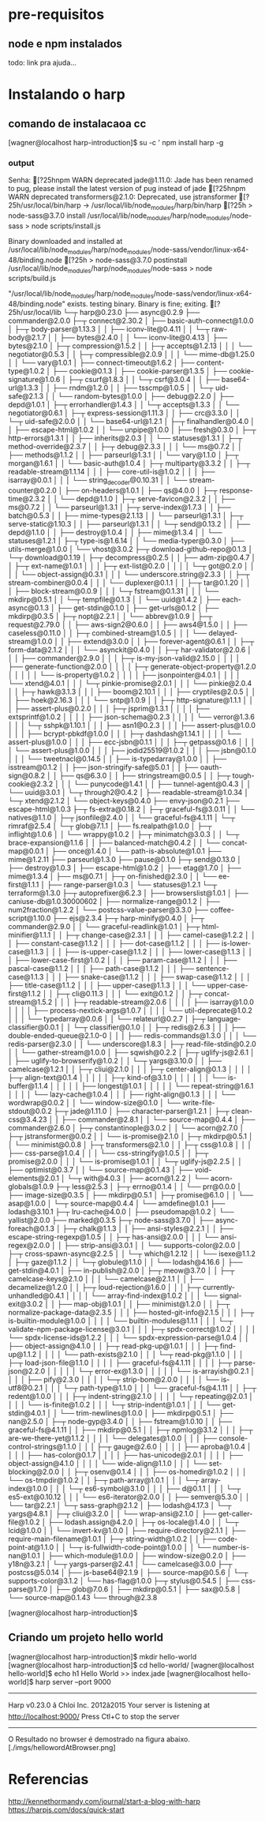 
* pre-requisitos
** node e npm instalados
   todo: link pra ajuda...
* Instalando o harp
** comando de instalacaoa  cc
   [wagner@localhost harp-introduction]$ su -c ' npm install harp -g
*** output  
Senha:
[?25hnpm WARN deprecated jade@1.11.0: Jade has been renamed to pug, please install the latest version of pug instead of jade
[?25hnpm WARN deprecated transformers@2.1.0: Deprecated, use jstransformer
[?25h/usr/local/bin/harp -> /usr/local/lib/node_modules/harp/bin/harp
[?25h
> node-sass@3.7.0 install /usr/local/lib/node_modules/harp/node_modules/node-sass
> node scripts/install.js

Binary downloaded and installed at /usr/local/lib/node_modules/harp/node_modules/node-sass/vendor/linux-x64-48/binding.node
[?25h
> node-sass@3.7.0 postinstall /usr/local/lib/node_modules/harp/node_modules/node-sass
> node scripts/build.js

"/usr/local/lib/node_modules/harp/node_modules/node-sass/vendor/linux-x64-48/binding.node" exists. 
 testing binary.
Binary is fine; exiting.
[?25h/usr/local/lib
└─┬ harp@0.23.0 
  ├── async@0.2.9 
  ├── commander@2.0.0 
  ├─┬ connect@2.30.2 
  │ ├── basic-auth-connect@1.0.0 
  │ ├─┬ body-parser@1.13.3 
  │ │ ├── iconv-lite@0.4.11 
  │ │ └─┬ raw-body@2.1.7 
  │ │   ├── bytes@2.4.0 
  │ │   └── iconv-lite@0.4.13 
  │ ├── bytes@2.1.0 
  │ ├─┬ compression@1.5.2 
  │ │ ├─┬ accepts@1.2.13 
  │ │ │ └── negotiator@0.5.3 
  │ │ ├─┬ compressible@2.0.9 
  │ │ │ └── mime-db@1.25.0 
  │ │ └── vary@1.0.1 
  │ ├── connect-timeout@1.6.2 
  │ ├── content-type@1.0.2 
  │ ├── cookie@0.1.3 
  │ ├── cookie-parser@1.3.5 
  │ ├── cookie-signature@1.0.6 
  │ ├─┬ csurf@1.8.3 
  │ │ └─┬ csrf@3.0.4 
  │ │   ├── base64-url@1.3.3 
  │ │   ├── rndm@1.2.0 
  │ │   ├── tsscmp@1.0.5 
  │ │   └─┬ uid-safe@2.1.3 
  │ │     └── random-bytes@1.0.0 
  │ ├── debug@2.2.0 
  │ ├── depd@1.0.1 
  │ ├─┬ errorhandler@1.4.3 
  │ │ └─┬ accepts@1.3.3 
  │ │   └── negotiator@0.6.1 
  │ ├─┬ express-session@1.11.3 
  │ │ ├── crc@3.3.0 
  │ │ └─┬ uid-safe@2.0.0 
  │ │   └── base64-url@1.2.1 
  │ ├─┬ finalhandler@0.4.0 
  │ │ ├── escape-html@1.0.2 
  │ │ └── unpipe@1.0.0 
  │ ├── fresh@0.3.0 
  │ ├─┬ http-errors@1.3.1 
  │ │ ├── inherits@2.0.3 
  │ │ └── statuses@1.3.1 
  │ ├─┬ method-override@2.3.7 
  │ │ ├─┬ debug@2.3.3 
  │ │ │ └── ms@0.7.2 
  │ │ ├── methods@1.1.2 
  │ │ ├── parseurl@1.3.1 
  │ │ └── vary@1.1.0 
  │ ├─┬ morgan@1.6.1 
  │ │ └── basic-auth@1.0.4 
  │ ├─┬ multiparty@3.3.2 
  │ │ ├─┬ readable-stream@1.1.14 
  │ │ │ ├── core-util-is@1.0.2 
  │ │ │ ├── isarray@0.0.1 
  │ │ │ └── string_decoder@0.10.31 
  │ │ └── stream-counter@0.2.0 
  │ ├── on-headers@1.0.1 
  │ ├── qs@4.0.0 
  │ ├─┬ response-time@2.3.2 
  │ │ └── depd@1.1.0 
  │ ├─┬ serve-favicon@2.3.2 
  │ │ ├── ms@0.7.2 
  │ │ └── parseurl@1.3.1 
  │ ├─┬ serve-index@1.7.3 
  │ │ ├── batch@0.5.3 
  │ │ ├── mime-types@2.1.13 
  │ │ └── parseurl@1.3.1 
  │ ├─┬ serve-static@1.10.3 
  │ │ ├── parseurl@1.3.1 
  │ │ └─┬ send@0.13.2 
  │ │   ├── depd@1.1.0 
  │ │   ├── destroy@1.0.4 
  │ │   ├── mime@1.3.4 
  │ │   └── statuses@1.2.1 
  │ ├─┬ type-is@1.6.14 
  │ │ └── media-typer@0.3.0 
  │ ├── utils-merge@1.0.0 
  │ └── vhost@3.0.2 
  ├─┬ download-github-repo@0.1.3 
  │ └─┬ download@0.1.19 
  │   ├─┬ decompress@0.2.5 
  │   │ ├── adm-zip@0.4.7 
  │   │ ├─┬ ext-name@1.0.1 
  │   │ │ ├─┬ ext-list@0.2.0 
  │   │ │ │ └─┬ got@0.2.0 
  │   │ │ │   └── object-assign@0.3.1 
  │   │ │ └── underscore.string@2.3.3 
  │   │ ├─┬ stream-combiner@0.0.4 
  │   │ │ └── duplexer@0.1.1 
  │   │ ├─┬ tar@0.1.20 
  │   │ │ ├── block-stream@0.0.9 
  │   │ │ └─┬ fstream@0.1.31 
  │   │ │   └── mkdirp@0.5.1 
  │   │ └─┬ tempfile@0.1.3 
  │   │   └── uuid@1.4.2 
  │   ├── each-async@0.1.3 
  │   ├── get-stdin@0.1.0 
  │   ├── get-urls@0.1.2 
  │   ├── mkdirp@0.3.5 
  │   ├─┬ nopt@2.2.1 
  │   │ └── abbrev@1.0.9 
  │   ├─┬ request@2.79.0 
  │   │ ├── aws-sign2@0.6.0 
  │   │ ├── aws4@1.5.0 
  │   │ ├── caseless@0.11.0 
  │   │ ├─┬ combined-stream@1.0.5 
  │   │ │ └── delayed-stream@1.0.0 
  │   │ ├── extend@3.0.0 
  │   │ ├── forever-agent@0.6.1 
  │   │ ├─┬ form-data@2.1.2 
  │   │ │ └── asynckit@0.4.0 
  │   │ ├─┬ har-validator@2.0.6 
  │   │ │ ├── commander@2.9.0 
  │   │ │ ├─┬ is-my-json-valid@2.15.0 
  │   │ │ │ ├── generate-function@2.0.0 
  │   │ │ │ ├─┬ generate-object-property@1.2.0 
  │   │ │ │ │ └── is-property@1.0.2 
  │   │ │ │ ├── jsonpointer@4.0.1 
  │   │ │ │ └── xtend@4.0.1 
  │   │ │ └─┬ pinkie-promise@2.0.1 
  │   │ │   └── pinkie@2.0.4 
  │   │ ├─┬ hawk@3.1.3 
  │   │ │ ├── boom@2.10.1 
  │   │ │ ├── cryptiles@2.0.5 
  │   │ │ ├── hoek@2.16.3 
  │   │ │ └── sntp@1.0.9 
  │   │ ├─┬ http-signature@1.1.1 
  │   │ │ ├── assert-plus@0.2.0 
  │   │ │ ├─┬ jsprim@1.3.1 
  │   │ │ │ ├── extsprintf@1.0.2 
  │   │ │ │ ├── json-schema@0.2.3 
  │   │ │ │ └── verror@1.3.6 
  │   │ │ └─┬ sshpk@1.10.1 
  │   │ │   ├── asn1@0.2.3 
  │   │ │   ├── assert-plus@1.0.0 
  │   │ │   ├── bcrypt-pbkdf@1.0.0 
  │   │ │   ├─┬ dashdash@1.14.1 
  │   │ │   │ └── assert-plus@1.0.0 
  │   │ │   ├── ecc-jsbn@0.1.1 
  │   │ │   ├─┬ getpass@0.1.6 
  │   │ │   │ └── assert-plus@1.0.0 
  │   │ │   ├── jodid25519@1.0.2 
  │   │ │   ├── jsbn@0.1.0 
  │   │ │   └── tweetnacl@0.14.5 
  │   │ ├── is-typedarray@1.0.0 
  │   │ ├── isstream@0.1.2 
  │   │ ├── json-stringify-safe@5.0.1 
  │   │ ├── oauth-sign@0.8.2 
  │   │ ├── qs@6.3.0 
  │   │ ├── stringstream@0.0.5 
  │   │ ├─┬ tough-cookie@2.3.2 
  │   │ │ └── punycode@1.4.1 
  │   │ ├── tunnel-agent@0.4.3 
  │   │ └── uuid@3.0.1 
  │   └─┬ through2@0.4.2 
  │     ├── readable-stream@1.0.34 
  │     └─┬ xtend@2.1.2 
  │       └── object-keys@0.4.0 
  ├── envy-json@0.2.1 
  ├── escape-html@1.0.3 
  ├─┬ fs-extra@0.18.2 
  │ ├─┬ graceful-fs@3.0.11 
  │ │ └── natives@1.1.0 
  │ ├─┬ jsonfile@2.4.0 
  │ │ └── graceful-fs@4.1.11 
  │ └─┬ rimraf@2.5.4 
  │   └─┬ glob@7.1.1 
  │     ├── fs.realpath@1.0.0 
  │     ├─┬ inflight@1.0.6 
  │     │ └── wrappy@1.0.2 
  │     ├─┬ minimatch@3.0.3 
  │     │ └─┬ brace-expansion@1.1.6 
  │     │   ├── balanced-match@0.4.2 
  │     │   └── concat-map@0.0.1 
  │     ├── once@1.4.0 
  │     └── path-is-absolute@1.0.1 
  ├── mime@1.2.11 
  ├── parseurl@1.3.0 
  ├── pause@0.1.0 
  ├─┬ send@0.13.0 
  │ ├── destroy@1.0.3 
  │ ├── escape-html@1.0.2 
  │ ├── etag@1.7.0 
  │ ├── mime@1.3.4 
  │ ├── ms@0.7.1 
  │ ├─┬ on-finished@2.3.0 
  │ │ └── ee-first@1.1.1 
  │ ├── range-parser@1.0.3 
  │ └── statuses@1.2.1 
  └─┬ terraform@1.3.0 
    ├─┬ autoprefixer@6.2.3 
    │ ├── browserslist@1.0.1 
    │ ├── caniuse-db@1.0.30000602 
    │ ├── normalize-range@0.1.2 
    │ ├── num2fraction@1.2.2 
    │ └── postcss-value-parser@3.3.0 
    ├── coffee-script@1.10.0 
    ├── ejs@2.3.4 
    ├─┬ harp-minify@0.4.0 
    │ ├─┬ commander@2.9.0 
    │ │ └── graceful-readlink@1.0.1 
    │ ├─┬ html-minifier@1.1.1 
    │ │ ├─┬ change-case@2.3.1 
    │ │ │ ├── camel-case@1.2.2 
    │ │ │ ├── constant-case@1.1.2 
    │ │ │ ├── dot-case@1.1.2 
    │ │ │ ├── is-lower-case@1.1.3 
    │ │ │ ├── is-upper-case@1.1.2 
    │ │ │ ├── lower-case@1.1.3 
    │ │ │ ├── lower-case-first@1.0.2 
    │ │ │ ├── param-case@1.1.2 
    │ │ │ ├── pascal-case@1.1.2 
    │ │ │ ├── path-case@1.1.2 
    │ │ │ ├── sentence-case@1.1.3 
    │ │ │ ├── snake-case@1.1.2 
    │ │ │ ├── swap-case@1.1.2 
    │ │ │ ├── title-case@1.1.2 
    │ │ │ ├── upper-case@1.1.3 
    │ │ │ └── upper-case-first@1.1.2 
    │ │ ├─┬ cli@0.11.3 
    │ │ │ └── exit@0.1.2 
    │ │ ├─┬ concat-stream@1.5.2 
    │ │ │ ├─┬ readable-stream@2.0.6 
    │ │ │ │ ├── isarray@1.0.0 
    │ │ │ │ ├── process-nextick-args@1.0.7 
    │ │ │ │ └── util-deprecate@1.0.2 
    │ │ │ └── typedarray@0.0.6 
    │ │ └── relateurl@0.2.7 
    │ ├─┬ language-classifier@0.0.1 
    │ │ └─┬ classifier@0.1.0 
    │ │   ├─┬ redis@2.6.3 
    │ │   │ ├── double-ended-queue@2.1.0-0 
    │ │   │ ├── redis-commands@1.3.0 
    │ │   │ └── redis-parser@2.3.0 
    │ │   └── underscore@1.8.3 
    │ ├─┬ read-file-stdin@0.2.0 
    │ │ └── gather-stream@1.0.0 
    │ ├── sqwish@0.2.2 
    │ ├─┬ uglify-js@2.6.1 
    │ │ ├── uglify-to-browserify@1.0.2 
    │ │ └─┬ yargs@3.10.0 
    │ │   ├── camelcase@1.2.1 
    │ │   ├─┬ cliui@2.1.0 
    │ │   │ ├─┬ center-align@0.1.3 
    │ │   │ │ ├─┬ align-text@0.1.4 
    │ │   │ │ │ ├─┬ kind-of@3.1.0 
    │ │   │ │ │ │ └── is-buffer@1.1.4 
    │ │   │ │ │ ├── longest@1.0.1 
    │ │   │ │ │ └── repeat-string@1.6.1 
    │ │   │ │ └── lazy-cache@1.0.4 
    │ │   │ ├── right-align@0.1.3 
    │ │   │ └── wordwrap@0.0.2 
    │ │   └── window-size@0.1.0 
    │ └── write-file-stdout@0.0.2 
    ├─┬ jade@1.11.0 
    │ ├── character-parser@1.2.1 
    │ ├─┬ clean-css@3.4.23 
    │ │ ├── commander@2.8.1 
    │ │ └── source-map@0.4.4 
    │ ├── commander@2.6.0 
    │ ├─┬ constantinople@3.0.2 
    │ │ └── acorn@2.7.0 
    │ ├─┬ jstransformer@0.0.2 
    │ │ └── is-promise@2.1.0 
    │ ├─┬ mkdirp@0.5.1 
    │ │ └── minimist@0.0.8 
    │ ├─┬ transformers@2.1.0 
    │ │ ├─┬ css@1.0.8 
    │ │ │ ├── css-parse@1.0.4 
    │ │ │ └── css-stringify@1.0.5 
    │ │ ├─┬ promise@2.0.0 
    │ │ │ └── is-promise@1.0.1 
    │ │ └─┬ uglify-js@2.2.5 
    │ │   ├── optimist@0.3.7 
    │ │   └── source-map@0.1.43 
    │ ├── void-elements@2.0.1 
    │ └─┬ with@4.0.3 
    │   ├── acorn@1.2.2 
    │   └── acorn-globals@1.0.9 
    ├─┬ less@2.5.3 
    │ ├─┬ errno@0.1.4 
    │ │ └── prr@0.0.0 
    │ ├── image-size@0.3.5 
    │ ├── mkdirp@0.5.1 
    │ ├─┬ promise@6.1.0 
    │ │ └── asap@1.0.0 
    │ └─┬ source-map@0.4.4 
    │   └── amdefine@1.0.1 
    ├── lodash@3.10.1 
    ├─┬ lru-cache@4.0.0 
    │ ├── pseudomap@1.0.2 
    │ └── yallist@2.0.0 
    ├── marked@0.3.5 
    ├─┬ node-sass@3.7.0 
    │ ├── async-foreach@0.1.3 
    │ ├─┬ chalk@1.1.3 
    │ │ ├── ansi-styles@2.2.1 
    │ │ ├── escape-string-regexp@1.0.5 
    │ │ ├─┬ has-ansi@2.0.0 
    │ │ │ └── ansi-regex@2.0.0 
    │ │ ├── strip-ansi@3.0.1 
    │ │ └── supports-color@2.0.0 
    │ ├─┬ cross-spawn-async@2.2.5 
    │ │ └─┬ which@1.2.12 
    │ │   └── isexe@1.1.2 
    │ ├─┬ gaze@1.1.2 
    │ │ └─┬ globule@1.1.0 
    │ │   └── lodash@4.16.6 
    │ ├── get-stdin@4.0.1 
    │ ├── in-publish@2.0.0 
    │ ├─┬ meow@3.7.0 
    │ │ ├─┬ camelcase-keys@2.1.0 
    │ │ │ └── camelcase@2.1.1 
    │ │ ├── decamelize@1.2.0 
    │ │ ├─┬ loud-rejection@1.6.0 
    │ │ │ ├─┬ currently-unhandled@0.4.1 
    │ │ │ │ └── array-find-index@1.0.2 
    │ │ │ └── signal-exit@3.0.2 
    │ │ ├── map-obj@1.0.1 
    │ │ ├── minimist@1.2.0 
    │ │ ├─┬ normalize-package-data@2.3.5 
    │ │ │ ├── hosted-git-info@2.1.5 
    │ │ │ ├─┬ is-builtin-module@1.0.0 
    │ │ │ │ └── builtin-modules@1.1.1 
    │ │ │ └─┬ validate-npm-package-license@3.0.1 
    │ │ │   ├─┬ spdx-correct@1.0.2 
    │ │ │   │ └── spdx-license-ids@1.2.2 
    │ │ │   └── spdx-expression-parse@1.0.4 
    │ │ ├── object-assign@4.1.0 
    │ │ ├─┬ read-pkg-up@1.0.1 
    │ │ │ ├─┬ find-up@1.1.2 
    │ │ │ │ └── path-exists@2.1.0 
    │ │ │ └─┬ read-pkg@1.1.0 
    │ │ │   ├─┬ load-json-file@1.1.0 
    │ │ │   │ ├── graceful-fs@4.1.11 
    │ │ │   │ ├─┬ parse-json@2.2.0 
    │ │ │   │ │ └─┬ error-ex@1.3.0 
    │ │ │   │ │   └── is-arrayish@0.2.1 
    │ │ │   │ ├── pify@2.3.0 
    │ │ │   │ └─┬ strip-bom@2.0.0 
    │ │ │   │   └── is-utf8@0.2.1 
    │ │ │   └─┬ path-type@1.1.0 
    │ │ │     └── graceful-fs@4.1.11 
    │ │ ├─┬ redent@1.0.0 
    │ │ │ ├─┬ indent-string@2.1.0 
    │ │ │ │ └─┬ repeating@2.0.1 
    │ │ │ │   └── is-finite@1.0.2 
    │ │ │ └─┬ strip-indent@1.0.1 
    │ │ │   └── get-stdin@4.0.1 
    │ │ └── trim-newlines@1.0.0 
    │ ├── mkdirp@0.5.1 
    │ ├── nan@2.5.0 
    │ ├─┬ node-gyp@3.4.0 
    │ │ ├── fstream@1.0.10 
    │ │ ├── graceful-fs@4.1.11 
    │ │ ├── mkdirp@0.5.1 
    │ │ ├─┬ npmlog@3.1.2 
    │ │ │ ├─┬ are-we-there-yet@1.1.2 
    │ │ │ │ └── delegates@1.0.0 
    │ │ │ ├── console-control-strings@1.1.0 
    │ │ │ ├─┬ gauge@2.6.0 
    │ │ │ │ ├── aproba@1.0.4 
    │ │ │ │ ├── has-color@0.1.7 
    │ │ │ │ ├── has-unicode@2.0.1 
    │ │ │ │ ├── object-assign@4.1.0 
    │ │ │ │ └── wide-align@1.1.0 
    │ │ │ └── set-blocking@2.0.0 
    │ │ ├─┬ osenv@0.1.4 
    │ │ │ ├── os-homedir@1.0.2 
    │ │ │ └── os-tmpdir@1.0.2 
    │ │ ├─┬ path-array@1.0.1 
    │ │ │ └─┬ array-index@1.0.0 
    │ │ │   └─┬ es6-symbol@3.1.0 
    │ │ │     ├── d@0.1.1 
    │ │ │     └─┬ es5-ext@0.10.12 
    │ │ │       └── es6-iterator@2.0.0 
    │ │ ├── semver@5.3.0 
    │ │ └── tar@2.2.1 
    │ └─┬ sass-graph@2.1.2 
    │   ├── lodash@4.17.3 
    │   └─┬ yargs@4.8.1 
    │     ├─┬ cliui@3.2.0 
    │     │ └── wrap-ansi@2.1.0 
    │     ├── get-caller-file@1.0.2 
    │     ├── lodash.assign@4.2.0 
    │     ├─┬ os-locale@1.4.0 
    │     │ └─┬ lcid@1.0.0 
    │     │   └── invert-kv@1.0.0 
    │     ├── require-directory@2.1.1 
    │     ├── require-main-filename@1.0.1 
    │     ├─┬ string-width@1.0.2 
    │     │ ├── code-point-at@1.1.0 
    │     │ └─┬ is-fullwidth-code-point@1.0.0 
    │     │   └── number-is-nan@1.0.1 
    │     ├── which-module@1.0.0 
    │     ├── window-size@0.2.0 
    │     ├── y18n@3.2.1 
    │     └─┬ yargs-parser@2.4.1 
    │       └── camelcase@3.0.0 
    ├─┬ postcss@5.0.14 
    │ ├── js-base64@2.1.9 
    │ ├── source-map@0.5.6 
    │ └─┬ supports-color@3.1.2 
    │   └── has-flag@1.0.0 
    ├─┬ stylus@0.54.5 
    │ ├── css-parse@1.7.0 
    │ ├── glob@7.0.6 
    │ ├── mkdirp@0.5.1 
    │ ├── sax@0.5.8 
    │ └── source-map@0.1.43 
    └── through@2.3.8 

[wagner@localhost harp-introduction]$ 
   
** Criando um projeto hello world
   :PROPERTIES:
   :ORDERED:  t
   :END:
#+BEGIN_SOURCE sh

[wagner@localhost harp-introduction]$ mkdir hello-world
[wagner@localhost harp-introduction]$ cd hello-world/
[wagner@localhost hello-world]$ echo h1 Hello World >> index.jade
[wagner@localhost hello-world]$ harp server --port 9000
------------
Harp v0.23.0 â Chloi Inc. 2012â2015
Your server is listening at http://localhost:9000/
Press Ctl+C to stop the server
------------

#+END_SOURCE

O Resultado no browser é demostrado na figura abaixo.
[./imgs/hellowordAtBrowser.png]




   
* Referencias
  http://kennethormandy.com/journal/start-a-blog-with-harp
  https://harpjs.com/docs/quick-start   
